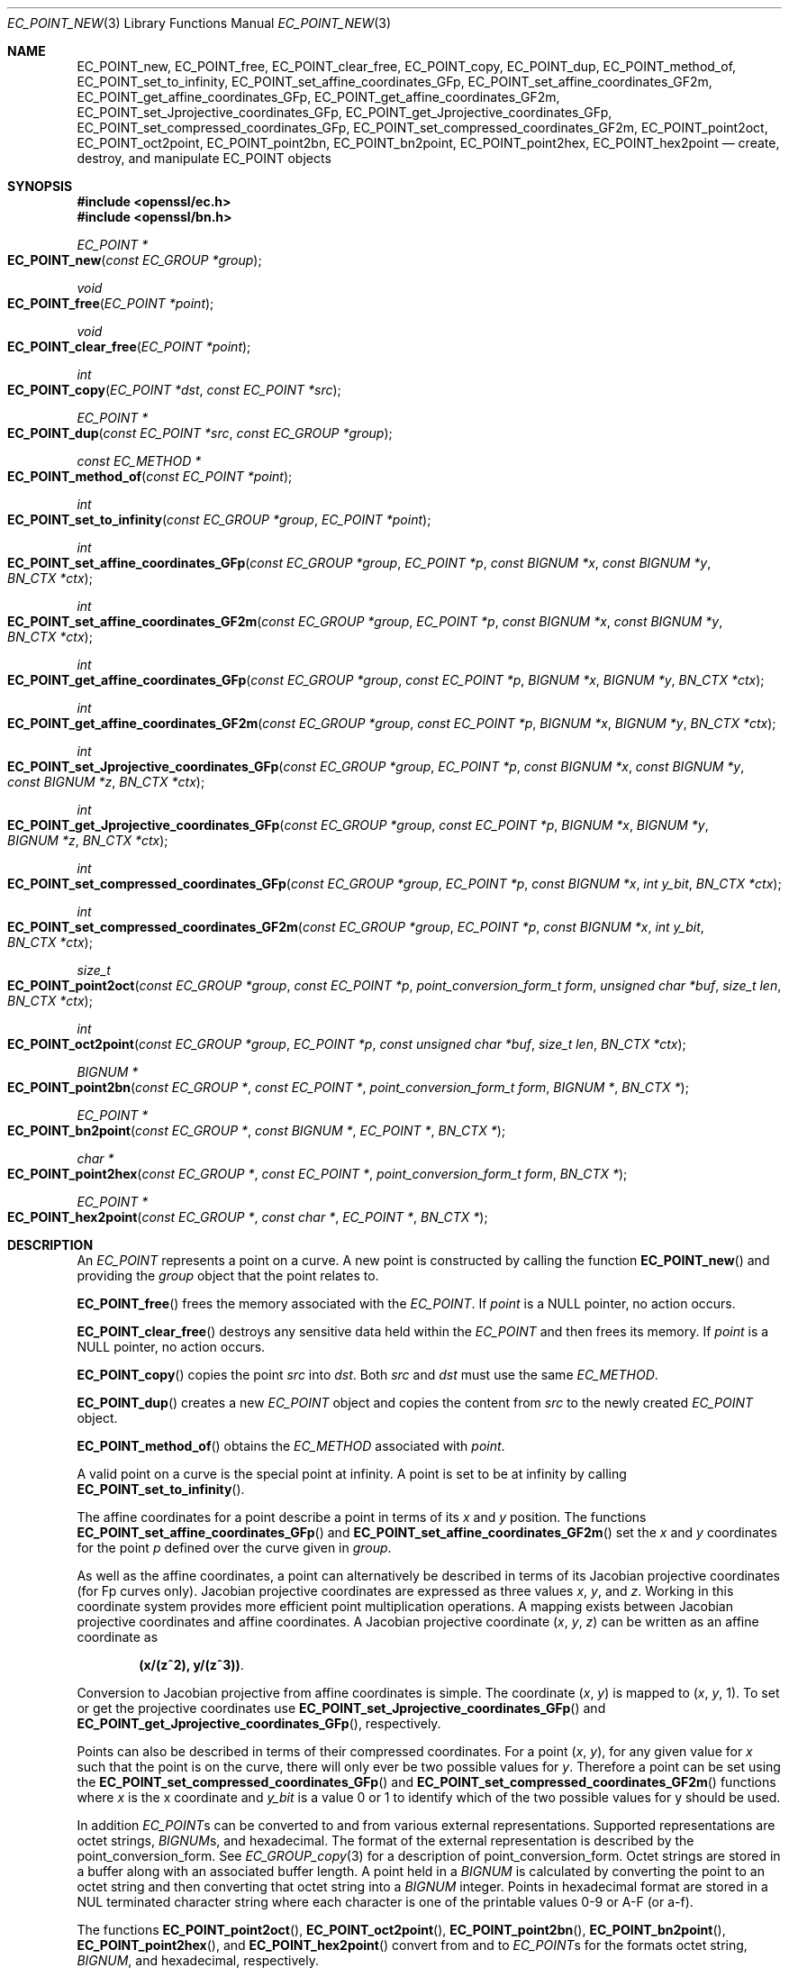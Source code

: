 .\"	$OpenBSD: EC_POINT_new.3,v 1.4 2016/11/22 01:41:03 schwarze Exp $
.\"	OpenSSL b97fdb57 Nov 11 09:33:09 2016 +0100
.\"
.\" This file was written by Matt Caswell <matt@openssl.org>.
.\" Copyright (c) 2013, 2016 The OpenSSL Project.  All rights reserved.
.\"
.\" Redistribution and use in source and binary forms, with or without
.\" modification, are permitted provided that the following conditions
.\" are met:
.\"
.\" 1. Redistributions of source code must retain the above copyright
.\"    notice, this list of conditions and the following disclaimer.
.\"
.\" 2. Redistributions in binary form must reproduce the above copyright
.\"    notice, this list of conditions and the following disclaimer in
.\"    the documentation and/or other materials provided with the
.\"    distribution.
.\"
.\" 3. All advertising materials mentioning features or use of this
.\"    software must display the following acknowledgment:
.\"    "This product includes software developed by the OpenSSL Project
.\"    for use in the OpenSSL Toolkit. (http://www.openssl.org/)"
.\"
.\" 4. The names "OpenSSL Toolkit" and "OpenSSL Project" must not be used to
.\"    endorse or promote products derived from this software without
.\"    prior written permission. For written permission, please contact
.\"    openssl-core@openssl.org.
.\"
.\" 5. Products derived from this software may not be called "OpenSSL"
.\"    nor may "OpenSSL" appear in their names without prior written
.\"    permission of the OpenSSL Project.
.\"
.\" 6. Redistributions of any form whatsoever must retain the following
.\"    acknowledgment:
.\"    "This product includes software developed by the OpenSSL Project
.\"    for use in the OpenSSL Toolkit (http://www.openssl.org/)"
.\"
.\" THIS SOFTWARE IS PROVIDED BY THE OpenSSL PROJECT ``AS IS'' AND ANY
.\" EXPRESSED OR IMPLIED WARRANTIES, INCLUDING, BUT NOT LIMITED TO, THE
.\" IMPLIED WARRANTIES OF MERCHANTABILITY AND FITNESS FOR A PARTICULAR
.\" PURPOSE ARE DISCLAIMED.  IN NO EVENT SHALL THE OpenSSL PROJECT OR
.\" ITS CONTRIBUTORS BE LIABLE FOR ANY DIRECT, INDIRECT, INCIDENTAL,
.\" SPECIAL, EXEMPLARY, OR CONSEQUENTIAL DAMAGES (INCLUDING, BUT
.\" NOT LIMITED TO, PROCUREMENT OF SUBSTITUTE GOODS OR SERVICES;
.\" LOSS OF USE, DATA, OR PROFITS; OR BUSINESS INTERRUPTION)
.\" HOWEVER CAUSED AND ON ANY THEORY OF LIABILITY, WHETHER IN CONTRACT,
.\" STRICT LIABILITY, OR TORT (INCLUDING NEGLIGENCE OR OTHERWISE)
.\" ARISING IN ANY WAY OUT OF THE USE OF THIS SOFTWARE, EVEN IF ADVISED
.\" OF THE POSSIBILITY OF SUCH DAMAGE.
.\"
.Dd $Mdocdate: November 22 2016 $
.Dt EC_POINT_NEW 3
.Os
.Sh NAME
.Nm EC_POINT_new ,
.Nm EC_POINT_free ,
.Nm EC_POINT_clear_free ,
.Nm EC_POINT_copy ,
.Nm EC_POINT_dup ,
.Nm EC_POINT_method_of ,
.Nm EC_POINT_set_to_infinity ,
.Nm EC_POINT_set_affine_coordinates_GFp ,
.Nm EC_POINT_set_affine_coordinates_GF2m ,
.Nm EC_POINT_get_affine_coordinates_GFp ,
.Nm EC_POINT_get_affine_coordinates_GF2m ,
.Nm EC_POINT_set_Jprojective_coordinates_GFp ,
.Nm EC_POINT_get_Jprojective_coordinates_GFp ,
.Nm EC_POINT_set_compressed_coordinates_GFp ,
.Nm EC_POINT_set_compressed_coordinates_GF2m ,
.Nm EC_POINT_point2oct ,
.Nm EC_POINT_oct2point ,
.Nm EC_POINT_point2bn ,
.Nm EC_POINT_bn2point ,
.Nm EC_POINT_point2hex ,
.Nm EC_POINT_hex2point
.Nd create, destroy, and manipulate EC_POINT objects
.Sh SYNOPSIS
.In openssl/ec.h
.In openssl/bn.h
.Ft EC_POINT *
.Fo EC_POINT_new
.Fa "const EC_GROUP *group"
.Fc
.Ft void
.Fo EC_POINT_free
.Fa "EC_POINT *point"
.Fc
.Ft void
.Fo EC_POINT_clear_free
.Fa "EC_POINT *point"
.Fc
.Ft int
.Fo EC_POINT_copy
.Fa "EC_POINT *dst"
.Fa "const EC_POINT *src"
.Fc
.Ft EC_POINT *
.Fo EC_POINT_dup
.Fa "const EC_POINT *src"
.Fa "const EC_GROUP *group"
.Fc
.Ft const EC_METHOD *
.Fo EC_POINT_method_of
.Fa "const EC_POINT *point"
.Fc
.Ft int
.Fo EC_POINT_set_to_infinity
.Fa "const EC_GROUP *group"
.Fa "EC_POINT *point"
.Fc
.Ft int
.Fo EC_POINT_set_affine_coordinates_GFp
.Fa "const EC_GROUP *group"
.Fa "EC_POINT *p"
.Fa "const BIGNUM *x"
.Fa "const BIGNUM *y"
.Fa "BN_CTX *ctx"
.Fc
.Ft int
.Fo EC_POINT_set_affine_coordinates_GF2m
.Fa "const EC_GROUP *group"
.Fa "EC_POINT *p"
.Fa "const BIGNUM *x"
.Fa "const BIGNUM *y"
.Fa "BN_CTX *ctx"
.Fc
.Ft int
.Fo EC_POINT_get_affine_coordinates_GFp
.Fa "const EC_GROUP *group"
.Fa "const EC_POINT *p"
.Fa "BIGNUM *x"
.Fa "BIGNUM *y"
.Fa "BN_CTX *ctx"
.Fc
.Ft int
.Fo EC_POINT_get_affine_coordinates_GF2m
.Fa "const EC_GROUP *group"
.Fa "const EC_POINT *p"
.Fa "BIGNUM *x"
.Fa "BIGNUM *y"
.Fa "BN_CTX *ctx"
.Fc
.Ft int
.Fo EC_POINT_set_Jprojective_coordinates_GFp
.Fa "const EC_GROUP *group"
.Fa "EC_POINT *p"
.Fa "const BIGNUM *x"
.Fa "const BIGNUM *y"
.Fa "const BIGNUM *z"
.Fa "BN_CTX *ctx"
.Fc
.Ft int
.Fo EC_POINT_get_Jprojective_coordinates_GFp
.Fa "const EC_GROUP *group"
.Fa "const EC_POINT *p"
.Fa "BIGNUM *x"
.Fa "BIGNUM *y"
.Fa "BIGNUM *z"
.Fa "BN_CTX *ctx"
.Fc
.Ft int
.Fo EC_POINT_set_compressed_coordinates_GFp
.Fa "const EC_GROUP *group"
.Fa "EC_POINT *p"
.Fa "const BIGNUM *x"
.Fa "int y_bit"
.Fa "BN_CTX *ctx"
.Fc
.Ft int
.Fo EC_POINT_set_compressed_coordinates_GF2m
.Fa "const EC_GROUP *group"
.Fa "EC_POINT *p"
.Fa "const BIGNUM *x"
.Fa "int y_bit"
.Fa "BN_CTX *ctx"
.Fc
.Ft size_t
.Fo EC_POINT_point2oct
.Fa "const EC_GROUP *group"
.Fa "const EC_POINT *p"
.Fa "point_conversion_form_t form"
.Fa "unsigned char *buf"
.Fa "size_t len"
.Fa "BN_CTX *ctx"
.Fc
.Ft int
.Fo EC_POINT_oct2point
.Fa "const EC_GROUP *group"
.Fa "EC_POINT *p"
.Fa "const unsigned char *buf"
.Fa "size_t len"
.Fa "BN_CTX *ctx"
.Fc
.Ft BIGNUM *
.Fo EC_POINT_point2bn
.Fa "const EC_GROUP *"
.Fa "const EC_POINT *"
.Fa "point_conversion_form_t form"
.Fa "BIGNUM *"
.Fa "BN_CTX *"
.Fc
.Ft EC_POINT *
.Fo EC_POINT_bn2point
.Fa "const EC_GROUP *"
.Fa "const BIGNUM *"
.Fa "EC_POINT *"
.Fa "BN_CTX *"
.Fc
.Ft char *
.Fo EC_POINT_point2hex
.Fa "const EC_GROUP *"
.Fa "const EC_POINT *"
.Fa "point_conversion_form_t form"
.Fa "BN_CTX *"
.Fc
.Ft EC_POINT *
.Fo EC_POINT_hex2point
.Fa "const EC_GROUP *"
.Fa "const char *"
.Fa "EC_POINT *"
.Fa "BN_CTX *"
.Fc
.Sh DESCRIPTION
An
.Vt EC_POINT
represents a point on a curve.
A new point is constructed by calling the function
.Fn EC_POINT_new
and providing the
.Fa group
object that the point relates to.
.Pp
.Fn EC_POINT_free
frees the memory associated with the
.Vt EC_POINT .
If
.Fa point
is a
.Dv NULL
pointer, no action occurs.
.Pp
.Fn EC_POINT_clear_free
destroys any sensitive data held within the
.Vt EC_POINT
and then frees its memory.
If
.Fa point
is a
.Dv NULL
pointer, no action occurs.
.Pp
.Fn EC_POINT_copy
copies the point
.Fa src
into
.Fa dst .
Both
.Fa src
and
.Fa dst
must use the same
.Vt EC_METHOD .
.Pp
.Fn EC_POINT_dup
creates a new
.Vt EC_POINT
object and copies the content from
.Fa src
to the newly created
.Vt EC_POINT
object.
.Pp
.Fn EC_POINT_method_of
obtains the
.Vt EC_METHOD
associated with
.Fa point .
.Pp
A valid point on a curve is the special point at infinity.
A point is set to be at infinity by calling
.Fn EC_POINT_set_to_infinity .
.Pp
The affine coordinates for a point describe a point in terms of its
.Fa x
and
.Fa y
position.
The functions
.Fn EC_POINT_set_affine_coordinates_GFp
and
.Fn EC_POINT_set_affine_coordinates_GF2m
set the
.Fa x
and
.Fa y
coordinates for the point
.Fa p
defined over the curve given in
.Fa group .
.Pp
As well as the affine coordinates, a point can alternatively be
described in terms of its Jacobian projective coordinates (for Fp
curves only).
Jacobian projective coordinates are expressed as three values
.Fa x ,
.Fa y ,
and
.Fa z .
Working in this coordinate system provides more efficient point
multiplication operations.
A mapping exists between Jacobian projective coordinates and affine
coordinates.
A Jacobian projective coordinate
.Pq Fa x , y , z
can be written as an affine coordinate as
.Pp
.Dl (x/(z^2), y/(z^3)) .
.Pp
Conversion to Jacobian projective from affine coordinates is simple.
The coordinate
.Pq Fa x , y
is mapped to
.Pq Fa x , y , No 1 .
To set or get the projective coordinates use
.Fn EC_POINT_set_Jprojective_coordinates_GFp
and
.Fn EC_POINT_get_Jprojective_coordinates_GFp ,
respectively.
.Pp
Points can also be described in terms of their compressed coordinates.
For a point
.Pq Fa x , y ,
for any given value for
.Fa x
such that the point is on the curve, there will only ever be two
possible values for
.Fa y .
Therefore a point can be set using the
.Fn EC_POINT_set_compressed_coordinates_GFp
and
.Fn EC_POINT_set_compressed_coordinates_GF2m
functions where
.Fa x
is the x coordinate and
.Fa y_bit
is a value 0 or 1 to identify which of the two possible values for y
should be used.
.Pp
In addition
.Vt EC_POINT Ns s
can be converted to and from various external representations.
Supported representations are octet strings,
.Vt BIGNUM Ns s ,
and hexadecimal.
The format of the external representation is described by the
point_conversion_form.
See
.Xr EC_GROUP_copy 3
for a description of point_conversion_form.
Octet strings are stored in a buffer along with an associated buffer
length.
A point held in a
.Vt BIGNUM
is calculated by converting the point to an octet string and then
converting that octet string into a
.Vt BIGNUM
integer.
Points in hexadecimal format are stored in a NUL terminated character
string where each character is one of the printable values 0-9 or A-F
(or a-f).
.Pp
The functions
.Fn EC_POINT_point2oct ,
.Fn EC_POINT_oct2point ,
.Fn EC_POINT_point2bn ,
.Fn EC_POINT_bn2point ,
.Fn EC_POINT_point2hex ,
and
.Fn EC_POINT_hex2point
convert from and to
.Vt EC_POINT Ns s
for the formats octet string,
.Vt BIGNUM ,
and hexadecimal, respectively.
.Pp
The function
.Fn EC_POINT_point2oct
must be supplied with a
.Fa buf
long enough to store the octet string.
The return value provides the number of octets stored.
Calling the function with a
.Dv NULL
.Fa buf
will not perform the conversion but will still return the required
buffer length.
.Pp
The function
.Fn EC_POINT_point2hex
will allocate sufficient memory to store the hexadecimal string.
It is the caller's responsibility to free this memory with a subsequent
call to
.Xr free 3 .
.Sh RETURN VALUES
.Fn EC_POINT_new
and
.Fn EC_POINT_dup
return the newly allocated
.Vt EC_POINT
or
.Dv NULL
on error.
.Pp
The following functions return 1 on success or 0 on error:
.Fn EC_POINT_copy ,
.Fn EC_POINT_set_to_infinity ,
.Fn EC_POINT_set_Jprojective_coordinates_GFp ,
.Fn EC_POINT_get_Jprojective_coordinates_GFp ,
.Fn EC_POINT_set_affine_coordinates_GFp ,
.Fn EC_POINT_get_affine_coordinates_GFp ,
.Fn EC_POINT_set_compressed_coordinates_GFp ,
.Fn EC_POINT_set_affine_coordinates_GF2m ,
.Fn EC_POINT_get_affine_coordinates_GF2m ,
.Fn EC_POINT_set_compressed_coordinates_GF2m ,
and
.Fn EC_POINT_oct2point .
.Pp
.Fn EC_POINT_method_of
returns the
.Vt EC_METHOD
associated with the supplied
.Vt EC_POINT .
.Pp
.Fn EC_POINT_point2oct
returns the length of the required buffer, or 0 on error.
.Pp
.Fn EC_POINT_point2bn
returns the pointer to the
.Vt BIGNUM
supplied or
.Vt NULL
on error.
.Pp
.Fn EC_POINT_bn2point
returns the pointer to the
.Vt EC_POINT
supplied or
.Dv NULL
on error.
.Pp
.Fn EC_POINT_point2hex
returns a pointer to the hex string or
.Dv NULL
on error.
.Pp
.Fn EC_POINT_hex2point
returns the pointer to the
.Vt EC_POINT supplied or
.Dv NULL
on error.
.Sh SEE ALSO
.Xr crypto 3 ,
.Xr d2i_ECPKParameters 3 ,
.Xr ec 3 ,
.Xr EC_GFp_simple_method 3 ,
.Xr EC_GROUP_copy 3 ,
.Xr EC_GROUP_new 3 ,
.Xr EC_KEY_new 3 ,
.Xr EC_POINT_add 3
